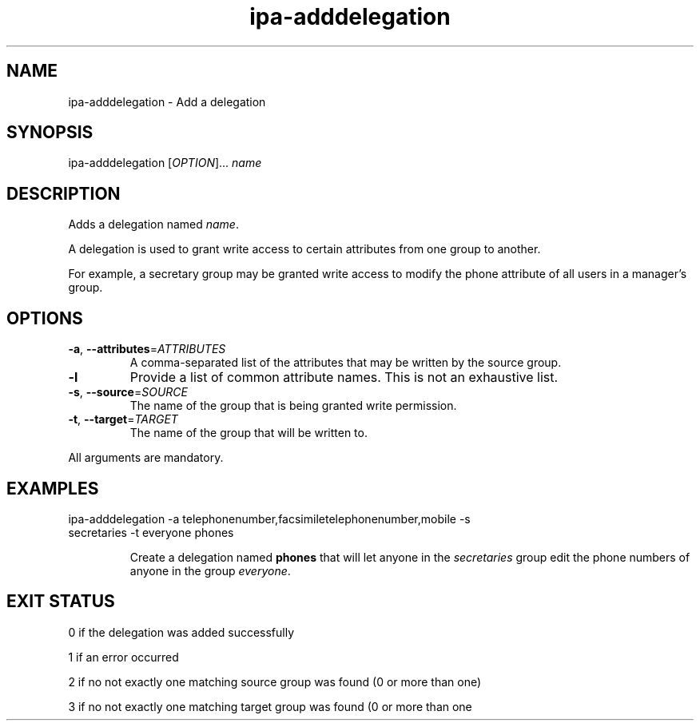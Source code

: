 .\" A man page for ipa-adddelegation
.\" Copyright (C) 2007 Red Hat, Inc.
.\" 
.\" This is free software; you can redistribute it and/or modify it under
.\" the terms of the GNU Library General Public License as published by
.\" the Free Software Foundation; version 2 only
.\" 
.\" This program is distributed in the hope that it will be useful, but
.\" WITHOUT ANY WARRANTY; without even the implied warranty of
.\" MERCHANTABILITY or FITNESS FOR A PARTICULAR PURPOSE.  See the GNU
.\" General Public License for more details.
.\" 
.\" You should have received a copy of the GNU Library General Public
.\" License along with this program; if not, write to the Free Software
.\" Foundation, Inc., 675 Mass Ave, Cambridge, MA 02139, USA.
.\" 
.\" Author: Rob Crittenden <rcritten@redhat.com>
.\" 
.TH "ipa-adddelegation" "1" "Oct 24 2007" "freeipa" ""
.SH "NAME"
ipa\-adddelegation \- Add a delegation

.SH "SYNOPSIS"
ipa\-adddelegation [\fIOPTION\fR]... \fIname\fR

.SH "DESCRIPTION"
Adds a delegation named \fIname\fR.

A delegation is used to grant write access to certain attributes from one group to another.

For example, a secretary group may be granted write access to modify the phone attribute of all users in a manager's group.
.SH "OPTIONS"
.TP 
\fB\-a\fR, \fB\-\-attributes\fR=\fIATTRIBUTES\fR
A comma\-separated list of the \f[SM]attributes\fR that may be written by the source group.
.TP 
\fB\-l\fR
Provide a list of common attribute names. This is not an exhaustive list.
.TP 
\fB\-s\fR, \fB\-\-source\fR=\fISOURCE\fR
The name of the group that is being granted write permission.
.TP 
\fB\-t\fR, \fB\-\-target\fR=\fITARGET\fR
The name of the group that will be written to.
.PP 
All arguments are mandatory.
.SH "EXAMPLES"
.TP 
ipa\-adddelegation \-a telephonenumber,facsimiletelephonenumber,mobile \-s secretaries \-t everyone phones

Create a delegation named \fBphones\fR that will let anyone in the \fIsecretaries\fR group edit the phone numbers of anyone in the group \fIeveryone\fR.
.SH "EXIT STATUS"
0 if the delegation was added successfully

1 if an error occurred

2 if no not exactly one matching source group was found (0 or more than one)

3 if no not exactly one matching target group was found (0 or more than one
